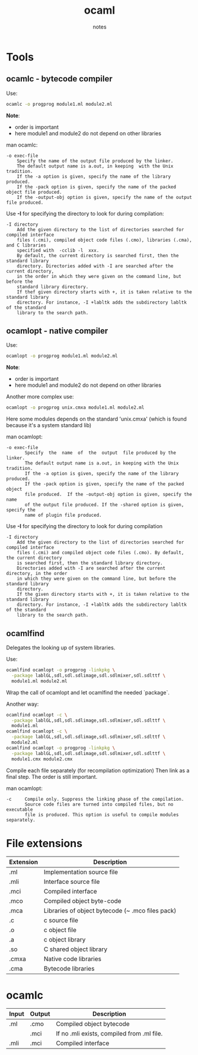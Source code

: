 #+title: ocaml
#+author: notes
#+sources: http://mirror.ocamlcore.org/ocaml-tutorial.org/compiling_ocaml_projects.html

* Tools
** ocamlc - bytecode compiler

Use:
#+begin_src sh
ocamlc -o progprog module1.ml module2.ml
#+end_src
*Note*:
- order is important
- here module1 and module2 do not depend on other libraries

man ocamlc:
#+begin_src man
-o exec-file
    Specify the name of the output file produced by the linker.
    The default output name is a.out, in keeping  with the Unix tradition.
    If the -a option is given, specify the name of the library produced.
    If the -pack option is given, specify the name of the packed object file produced.
    If the -output-obj option is given, specify the name of the output file produced.
#+end_src


Use *-I* for specifying the directory to look for during compilation:
#+begin_src man
-I directory
    Add the given directory to the list of directories searched for compiled interface
    files (.cmi), compiled object code files (.cmo), libraries (.cma), and C libraries
    specified with  -cclib -l  xxx.
    By default, the current directory is searched first, then the standard library
    directory. Directories added with -I are searched after the current directory,
    in the order in which they were given on the command line, but before the
    standard library directory.
    If thef given directory starts with +, it is taken relative to the standard library
    directory. For instance, -I +labltk adds the subdirectory labltk of the standard
    library to the search path.
#+end_src

** ocamlopt - native compiler

Use:
#+begin_src sh
ocamlopt -o progprog module1.ml module2.ml
#+end_src
*Note*:
- order is important
- here module1 and module2 do not depend on other libraries

Another more complex use:
#+begin_src sh
ocamlopt -o progprog unix.cmxa module1.ml module2.ml
#+end_src
Here some modules depends on the standard 'unix.cmxa' (which is found because it's a system standard lib)

man ocamlopt:
#+begin_src man
-o exec-file
       Specify  the  name  of  the  output  file produced by the linker.
       The default output name is a.out, in keeping with the Unix tradition.
       If the -a option is given, specify the name of the library produced.
       If the -pack option is given, specify the name of the packed object
       file produced.  If the -output-obj option is given, specify the name
       of the output file produced. If the -shared option is given, specify the
       name of plugin file produced.
#+end_src


Use *-I* for specifying the directory to look for during compilation
#+begin_src man
-I directory
    Add the given directory to the list of directories searched for compiled interface
    files (.cmi) and compiled object code files (.cmo). By default, the current directory
    is searched first, then the standard library directory.
    Directories added with -I are searched after the current directory, in the order
    in which they were given on the command line, but before the standard library
    directory.
    If the given directory starts with +, it is taken relative to the standard library
    directory. For instance, -I +labltk adds the subdirectory labltk of the standard
    library to the search path.
#+end_src

** ocamlfind

Delegates the looking up of system libraries.

Use:
#+begin_src sh
ocamlfind ocamlopt -o progprog -linkpkg \
  -package lablGL,sdl,sdl.sdlimage,sdl.sdlmixer,sdl.sdlttf \
  module1.ml module2.ml
#+end_src

Wrap the call of ocamlopt and let ocamlfind the needed `package`.

Another way:

#+begin_src sh
ocamlfind ocamlopt -c \
  -package lablGL,sdl,sdl.sdlimage,sdl.sdlmixer,sdl.sdlttf \
  module1.ml
ocamlfind ocamlopt -c \
  -package lablGL,sdl,sdl.sdlimage,sdl.sdlmixer,sdl.sdlttf \
  module2.ml
ocamlfind ocamlopt -o progprog -linkpkg \
  -package lablGL,sdl,sdl.sdlimage,sdl.sdlmixer,sdl.sdlttf \
  module1.cmx module2.cmx
#+end_src

Compile each file separately (for recompilation optimization)
Then link as a final step.
The order is still important.

man ocamlopt:
#+begin_src man
-c     Compile only. Suppress the linking phase of the compilation.
       Source code files are turned into compiled files, but no executable
       file is produced. This option is useful to compile modules separately.
#+end_src

* File extensions

|-----------+--------------------------------------------------|
| Extension | Description                                      |
|-----------+--------------------------------------------------|
| .ml       | Implementation source file                       |
| .mli      | Interface source file                            |
| .mci      | Compiled interface                               |
| .mco      | Compiled object byte-code                        |
| .mca      | Libraries of object bytecode (~ .mco files pack) |
| .c        | c source file                                    |
| .o        | c object file                                    |
| .a        | c object library                                 |
| .so       | C shared object library                          |
| .cmxa     | Native code libraries                            |
| .cma      | Bytecode libraries                               |
|-----------+--------------------------------------------------|

* ocamlc

|-------+--------+--------------------------------------------|
| Input | Output | Description                                |
|-------+--------+--------------------------------------------|
| .ml   | .cmo   | Compiled object bytecode                   |
|       | .mci   | If no .mli exists, compiled from .ml file. |
|-------+--------+--------------------------------------------|
| .mli  | .mci   | Compiled interface                         |
|-------+--------+--------------------------------------------|
